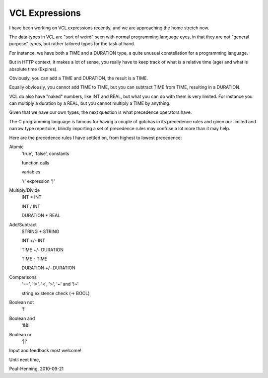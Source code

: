 ..
	Copyright (c) 2010-2016 Varnish Software AS
	SPDX-License-Identifier: BSD-2-Clause
	See LICENSE file for full text of license

.. _phk_vcl_expr:

===============
VCL Expressions
===============

I have been working on VCL expressions recently, and we are approaching
the home stretch now.

The data types in VCL are "sort of weird" seen with normal programming
language eyes, in that they are not "general purpose" types, but
rather tailored types for the task at hand.

For instance, we have both a TIME and a DURATION type, a quite
unusual constellation for a programming language.

But in HTTP context, it makes a lot of sense, you really have to
keep track of what is a relative time (age) and what is absolute
time (Expires).

Obviously, you can add a TIME and DURATION, the result is a TIME.

Equally obviously, you cannot add TIME to TIME, but you can subtract
TIME from TIME, resulting in a DURATION.

VCL do also have "naked" numbers, like INT and REAL, but what you
can do with them is very limited.  For instance you can multiply a
duration by a REAL, but you cannot multiply a TIME by anything.

Given that we have our own types, the next question is what
precedence operators have.

The C programming language is famous for having a couple of gotchas
in its precedence rules and given our limited and narrow type
repertoire, blindly importing a set of precedence rules may confuse
a lot more than it may help.

Here are the precedence rules I have settled on, from highest to
lowest precedence:

Atomic
	'true', 'false', constants

	function calls

	variables

	'(' expression ')'

Multiply/Divide
	INT * INT

	INT / INT

	DURATION * REAL

Add/Subtract
	STRING + STRING

	INT +/- INT

	TIME +/- DURATION

	TIME - TIME

	DURATION +/- DURATION

Comparisons
	'==', '!=', '<', '>', '~' and '!~'

	string existence check (-> BOOL)

Boolean not
	'!'

Boolean and
	'&&'

Boolean or
	'||'


Input and feedback most welcome!

Until next time,

Poul-Henning, 2010-09-21
